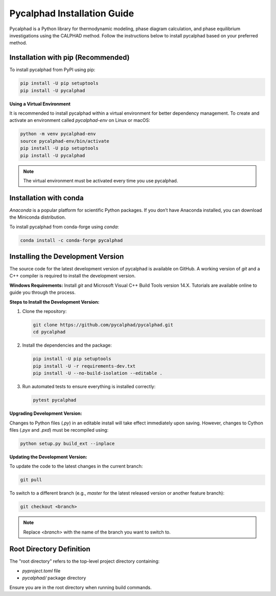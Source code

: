 .. meta::
    :google-site-verification lang=en:
        yV82IoMAddNFvTOfoE9B9lcnmu01sA7HglIob1l1jzY

Pycalphad Installation Guide
============================

Pycalphad is a Python library for thermodynamic modeling, phase diagram calculation, and phase equilibrium investigations using the CALPHAD method. Follow the instructions below to install pycalphad based on your preferred method.

Installation with pip (Recommended)
------------------------------------

To install pycalphad from PyPI using pip:

.. code-block:: bash

   pip install -U pip setuptools
   pip install -U pycalphad

**Using a Virtual Environment**

It is recommended to install pycalphad within a virtual environment for better dependency management. To create and activate an environment called `pycalphad-env` on Linux or macOS:

.. code-block:: bash

   python -m venv pycalphad-env
   source pycalphad-env/bin/activate
   pip install -U pip setuptools
   pip install -U pycalphad

.. note::
   The virtual environment must be activated every time you use pycalphad.

Installation with conda
-----------------------

`Anaconda` is a popular platform for scientific Python packages. If you don’t have Anaconda installed, you can download the Miniconda distribution.

To install pycalphad from conda-forge using `conda`:

.. code-block:: bash

   conda install -c conda-forge pycalphad

Installing the Development Version
-----------------------------------

The source code for the latest development version of pycalphad is available on GitHub. A working version of `git` and a C++ compiler is required to install the development version.

**Windows Requirements:**
Install `git` and Microsoft Visual C++ Build Tools version 14.X. Tutorials are available online to guide you through the process.

**Steps to Install the Development Version:**

1. Clone the repository:

   .. code-block:: bash

      git clone https://github.com/pycalphad/pycalphad.git
      cd pycalphad

2. Install the dependencies and the package:

   .. code-block:: bash

      pip install -U pip setuptools
      pip install -U -r requirements-dev.txt
      pip install -U --no-build-isolation --editable .

3. Run automated tests to ensure everything is installed correctly:

   .. code-block:: bash

      pytest pycalphad

**Upgrading Development Version:**

Changes to Python files (`.py`) in an editable install will take effect immediately upon saving. However, changes to Cython files (`.pyx` and `.pxd`) must be recompiled using:

.. code-block:: bash

   python setup.py build_ext --inplace

**Updating the Development Version:**

To update the code to the latest changes in the current branch:

.. code-block:: bash

   git pull

To switch to a different branch (e.g., `master` for the latest released version or another feature branch):

.. code-block:: bash

   git checkout <branch>

.. note::
   Replace `<branch>` with the name of the branch you want to switch to.

Root Directory Definition
-------------------------

The "root directory" refers to the top-level project directory containing:

- `pyproject.toml` file
- `pycalphad/` package directory

Ensure you are in the root directory when running build commands.
